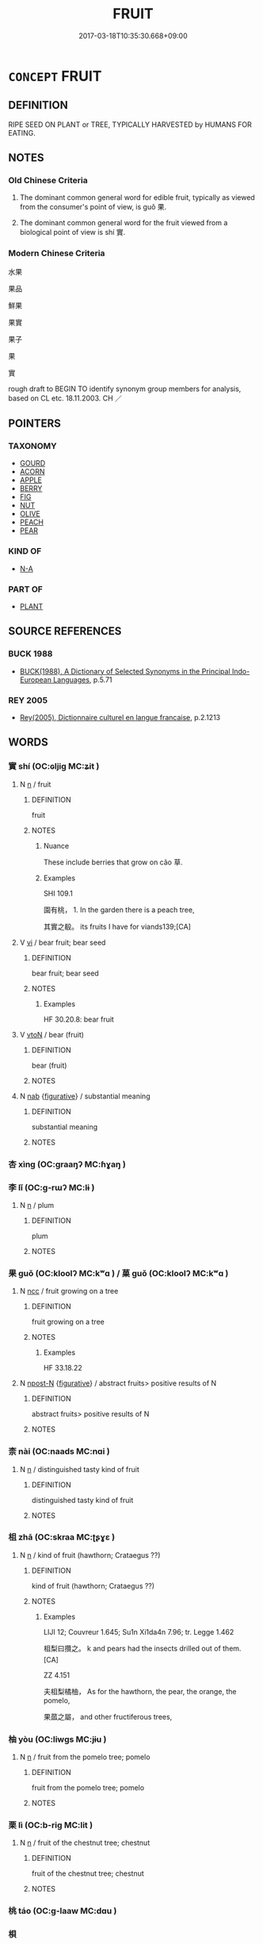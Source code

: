# -*- mode: mandoku-tls-view -*-
#+TITLE: FRUIT
#+DATE: 2017-03-18T10:35:30.668+09:00        
#+STARTUP: content
* =CONCEPT= FRUIT
:PROPERTIES:
:CUSTOM_ID: uuid-6d2ba07c-b6ff-4435-ac20-61155c77154c
:TR_ZH: 果實
:TR_OCH: 果
:END:
** DEFINITION

RIPE SEED ON PLANT or TREE, TYPICALLY HARVESTED by HUMANS FOR EATING.

** NOTES

*** Old Chinese Criteria
1. The dominant common general word for edible fruit, typically as viewed from the consumer's point of view, is guǒ 果.

2. The dominant common general word for the fruit viewed from a biological point of view is shí 實.

*** Modern Chinese Criteria
水果

果品

鮮果

果實

果子

果

實

rough draft to BEGIN TO identify synonym group members for analysis, based on CL etc. 18.11.2003. CH ／

** POINTERS
*** TAXONOMY
 - [[tls:concept:GOURD][GOURD]]
 - [[tls:concept:ACORN][ACORN]]
 - [[tls:concept:APPLE][APPLE]]
 - [[tls:concept:BERRY][BERRY]]
 - [[tls:concept:FIG][FIG]]
 - [[tls:concept:NUT][NUT]]
 - [[tls:concept:OLIVE][OLIVE]]
 - [[tls:concept:PEACH][PEACH]]
 - [[tls:concept:PEAR][PEAR]]

*** KIND OF
 - [[tls:concept:N-A][N-A]]

*** PART OF
 - [[tls:concept:PLANT][PLANT]]

** SOURCE REFERENCES
*** BUCK 1988
 - [[cite:BUCK-1988][BUCK(1988), A Dictionary of Selected Synonyms in the Principal Indo-European Languages]], p.5.71

*** REY 2005
 - [[cite:REY-2005][Rey(2005), Dictionnaire culturel en langue francaise]], p.2.1213

** WORDS
   :PROPERTIES:
   :VISIBILITY: children
   :END:
*** 實 shí (OC:ɢljiɡ MC:ʑit )
:PROPERTIES:
:CUSTOM_ID: uuid-fbeccb5d-8f36-402d-a189-7398f1cf82c5
:Char+: 實(40,11/14) 
:GY_IDS+: uuid-5cf5c7be-7e82-4f71-b699-8bfb95517223
:PY+: shí     
:OC+: ɢljiɡ     
:MC+: ʑit     
:END: 
**** N [[tls:syn-func::#uuid-8717712d-14a4-4ae2-be7a-6e18e61d929b][n]] / fruit
:PROPERTIES:
:CUSTOM_ID: uuid-4638b8c8-7aae-4596-a6ec-851bad930529
:WARRING-STATES-CURRENCY: 3
:END:
****** DEFINITION

fruit

****** NOTES

******* Nuance
These include berries that grow on cǎo 草.

******* Examples
SHI 109.1

 園有桃， 1. In the garden there is a peach tree,

 其實之殽。 its fruits I have for viands139;[CA]

**** V [[tls:syn-func::#uuid-c20780b3-41f9-491b-bb61-a269c1c4b48f][vi]] / bear fruit; bear seed
:PROPERTIES:
:CUSTOM_ID: uuid-33d68a1a-9d4e-4e38-bf65-bda63c65ff80
:WARRING-STATES-CURRENCY: 3
:END:
****** DEFINITION

bear fruit; bear seed

****** NOTES

******* Examples
HF 30.20.8: bear fruit

**** V [[tls:syn-func::#uuid-fbfb2371-2537-4a99-a876-41b15ec2463c][vtoN]] / bear (fruit)
:PROPERTIES:
:CUSTOM_ID: uuid-9c49d26b-7cee-4d3a-8bad-2c399e1ff212
:END:
****** DEFINITION

bear (fruit)

****** NOTES

**** N [[tls:syn-func::#uuid-76be1df4-3d73-4e5f-bbc2-729542645bc8][nab]] {[[tls:sem-feat::#uuid-2e48851c-928e-40f0-ae0d-2bf3eafeaa17][figurative]]} / substantial meaning
:PROPERTIES:
:CUSTOM_ID: uuid-d7c67ecc-7156-49e8-a6c7-55e1c36ae4a6
:END:
****** DEFINITION

substantial meaning

****** NOTES

*** 杏 xìng (OC:graaŋʔ MC:ɦɣaŋ )
:PROPERTIES:
:CUSTOM_ID: uuid-b2d26d35-b29d-4282-8705-dca31c799748
:Char+: 杏(75,3/7) 
:GY_IDS+: uuid-7a280e0e-9e98-40aa-a93e-9bdcab1aef4a
:PY+: xìng     
:OC+: graaŋʔ     
:MC+: ɦɣaŋ     
:END: 
*** 李 lǐ (OC:ɡ-rɯʔ MC:lɨ )
:PROPERTIES:
:CUSTOM_ID: uuid-f9a70245-d801-4283-b3eb-9384fcbb2b49
:Char+: 李(75,3/7) 
:GY_IDS+: uuid-80f5992f-e3f3-4df3-991a-acb8626f4ea3
:PY+: lǐ     
:OC+: ɡ-rɯʔ     
:MC+: lɨ     
:END: 
**** N [[tls:syn-func::#uuid-8717712d-14a4-4ae2-be7a-6e18e61d929b][n]] / plum
:PROPERTIES:
:CUSTOM_ID: uuid-9edf6295-696e-4356-a647-2bd1277e9aa2
:END:
****** DEFINITION

plum

****** NOTES

*** 果 guǒ (OC:kloolʔ MC:kʷɑ ) / 菓 guǒ (OC:kloolʔ MC:kʷɑ )
:PROPERTIES:
:CUSTOM_ID: uuid-3ce02f5c-32e0-431a-bfae-9cb451daf6d0
:Char+: 果(75,4/8) 
:Char+: 菓(140,8/14) 
:GY_IDS+: uuid-14d1eec2-6fcc-4066-86d9-3639b9535c99
:PY+: guǒ     
:OC+: kloolʔ     
:MC+: kʷɑ     
:GY_IDS+: uuid-04f7703e-1032-4abb-8dc1-812b991a8ccc
:PY+: guǒ     
:OC+: kloolʔ     
:MC+: kʷɑ     
:END: 
**** N [[tls:syn-func::#uuid-b6da65fd-429f-4245-9f94-a22078cc0512][ncc]] / fruit growing on a tree
:PROPERTIES:
:CUSTOM_ID: uuid-f3681e33-4309-4514-b016-66cbfcb5d047
:WARRING-STATES-CURRENCY: 4
:END:
****** DEFINITION

fruit growing on a tree

****** NOTES

******* Examples
HF 33.18.22

**** N [[tls:syn-func::#uuid-9fda0181-1777-4402-a30f-1a136ab5fde1][npost-N]] {[[tls:sem-feat::#uuid-2e48851c-928e-40f0-ae0d-2bf3eafeaa17][figurative]]} / abstract fruits> positive results of N
:PROPERTIES:
:CUSTOM_ID: uuid-e62ec67f-0a3a-4534-bf7d-931bfcbd5005
:END:
****** DEFINITION

abstract fruits> positive results of N

****** NOTES

*** 柰 nài (OC:naads MC:nɑi )
:PROPERTIES:
:CUSTOM_ID: uuid-55264d32-61b9-45ab-a01e-e9f1d554c2e3
:Char+: 柰(75,5/9) 
:GY_IDS+: uuid-fa07959b-37c8-4c47-9caa-7f745c4bbc75
:PY+: nài     
:OC+: naads     
:MC+: nɑi     
:END: 
**** N [[tls:syn-func::#uuid-8717712d-14a4-4ae2-be7a-6e18e61d929b][n]] / distinguished tasty kind of fruit
:PROPERTIES:
:CUSTOM_ID: uuid-1b2f7b0c-ef9b-4752-aaf2-e5fbe54078f8
:END:
****** DEFINITION

distinguished tasty kind of fruit

****** NOTES

*** 柤 zhā (OC:skraa MC:ʈʂɣɛ )
:PROPERTIES:
:CUSTOM_ID: uuid-fbd4d9a7-4fd4-47d6-8f4d-d70c52b20a4d
:Char+: 柤(75,5/9) 
:GY_IDS+: uuid-aefae0a7-5720-475f-a606-774c9a51a9c6
:PY+: zhā     
:OC+: skraa     
:MC+: ʈʂɣɛ     
:END: 
**** N [[tls:syn-func::#uuid-8717712d-14a4-4ae2-be7a-6e18e61d929b][n]] / kind of fruit (hawthorn; Crataegus ??)
:PROPERTIES:
:CUSTOM_ID: uuid-7b2b17a2-9e1b-4228-936b-89d563db5d06
:WARRING-STATES-CURRENCY: 2
:END:
****** DEFINITION

kind of fruit (hawthorn; Crataegus ??)

****** NOTES

******* Examples
LIJI 12; Couvreur 1.645; Su1n Xi1da4n 7.96; tr. Legge 1.462

 柤梨曰攢之。 k and pears had the insects drilled out of them. [CA]

ZZ 4.151

 夫柤梨橘柚， As for the hawthorn, the pear, the orange, the pomelo,

 果蓏之屬， and other fructiferous trees,

*** 柚 yòu (OC:liwɡs MC:jɨu )
:PROPERTIES:
:CUSTOM_ID: uuid-ec37b079-55b7-4ee7-b04e-c27ab4d981f4
:Char+: 柚(75,5/9) 
:GY_IDS+: uuid-587da26a-fc29-48fd-8191-2414c1930c28
:PY+: yòu     
:OC+: liwɡs     
:MC+: jɨu     
:END: 
**** N [[tls:syn-func::#uuid-8717712d-14a4-4ae2-be7a-6e18e61d929b][n]] / fruit from the pomelo tree; pomelo
:PROPERTIES:
:CUSTOM_ID: uuid-fe2d36df-dbb8-40d9-a9cd-cb7cb6785e68
:END:
****** DEFINITION

fruit from the pomelo tree; pomelo

****** NOTES

*** 栗 lì (OC:b-riɡ MC:lit )
:PROPERTIES:
:CUSTOM_ID: uuid-98dcee57-25d8-471f-a05e-05312823019b
:Char+: 栗(75,6/10) 
:GY_IDS+: uuid-327900ac-3f8f-474c-8cd3-c2280483eb32
:PY+: lì     
:OC+: b-riɡ     
:MC+: lit     
:END: 
**** N [[tls:syn-func::#uuid-8717712d-14a4-4ae2-be7a-6e18e61d929b][n]] / fruit of the chestnut tree; chestnut
:PROPERTIES:
:CUSTOM_ID: uuid-51a48212-4af1-4f6a-bc0b-52497d172b61
:END:
****** DEFINITION

fruit of the chestnut tree; chestnut

****** NOTES

*** 桃 táo (OC:ɡ-laaw MC:dɑu )
:PROPERTIES:
:CUSTOM_ID: uuid-6af36a4a-92c8-4167-a2cb-88ee861035a0
:Char+: 桃(75,6/10) 
:GY_IDS+: uuid-6efc03d2-118e-4d4c-826d-ecc219eebd86
:PY+: táo     
:OC+: ɡ-laaw     
:MC+: dɑu     
:END: 
*** 梖 
:PROPERTIES:
:CUSTOM_ID: uuid-abe628b9-1e86-4b8f-96e8-50179885246b
:Char+: 梖(75,7/11) 
:END: 
**** N [[tls:syn-func::#uuid-8717712d-14a4-4ae2-be7a-6e18e61d929b][n]] / fruit of the hovenia dulcis??
:PROPERTIES:
:CUSTOM_ID: uuid-c3a52c3d-0276-4e39-9006-00f9952ec541
:END:
****** DEFINITION

fruit of the hovenia dulcis??

****** NOTES

*** 梅 méi (OC:mɯɯ MC:muo̝i )
:PROPERTIES:
:CUSTOM_ID: uuid-a4e9e1f3-a43c-44df-a7b6-58de9cbb2b51
:Char+: 梅(75,7/11) 
:GY_IDS+: uuid-dda95d0d-7238-493a-8ca2-4bce464e3714
:PY+: méi     
:OC+: mɯɯ     
:MC+: muo̝i     
:END: 
**** N [[tls:syn-func::#uuid-8717712d-14a4-4ae2-be7a-6e18e61d929b][n]] / plum
:PROPERTIES:
:CUSTOM_ID: uuid-f3c62a81-5e7b-4be1-a444-2a035e7944ac
:END:
****** DEFINITION

plum

****** NOTES

*** 棗 zǎo (OC:tsuuʔ MC:tsɑu )
:PROPERTIES:
:CUSTOM_ID: uuid-f86063ef-fa3c-460b-ac9a-15a9c7410fad
:Char+: 棗(75,8/12) 
:GY_IDS+: uuid-d978bfc7-fac5-44ee-a312-e8b0f052645d
:PY+: zǎo     
:OC+: tsuuʔ     
:MC+: tsɑu     
:END: 
**** N [[tls:syn-func::#uuid-8717712d-14a4-4ae2-be7a-6e18e61d929b][n]] / fruit of the jujube tree; jujube date
:PROPERTIES:
:CUSTOM_ID: uuid-449fcc04-ba59-4c29-b6e1-6526fcefb204
:END:
****** DEFINITION

fruit of the jujube tree; jujube date

****** NOTES

*** 榛 zhēn (OC:tsrin MC:ʈʂin )
:PROPERTIES:
:CUSTOM_ID: uuid-87fa4999-e464-4079-b712-bd0fc9cc0168
:Char+: 榛(75,10/14) 
:GY_IDS+: uuid-c5e3082b-b17f-45e7-81da-b985002085e8
:PY+: zhēn     
:OC+: tsrin     
:MC+: ʈʂin     
:END: 
**** N [[tls:syn-func::#uuid-8717712d-14a4-4ae2-be7a-6e18e61d929b][n]] / hazel; hazelnut
:PROPERTIES:
:CUSTOM_ID: uuid-06c0fba4-224b-491d-a932-aaed0f0605b5
:END:
****** DEFINITION

hazel; hazelnut

****** NOTES

*** 橙 chéng (OC:rdɯɯŋ MC:ɖɣɛŋ )
:PROPERTIES:
:CUSTOM_ID: uuid-47a3afc4-071c-4237-af3e-98b832128aa3
:Char+: 橙(75,12/16) 
:GY_IDS+: uuid-f6349df9-1756-49fb-afe1-0719ef8cd28c
:PY+: chéng     
:OC+: rdɯɯŋ     
:MC+: ɖɣɛŋ     
:END: 
*** 橘 jú (OC:kʷlid MC:kʷit )
:PROPERTIES:
:CUSTOM_ID: uuid-aee3cb8f-fc5a-4b17-af32-2c51dc8b020c
:Char+: 橘(75,12/16) 
:GY_IDS+: uuid-8787a8d3-9a3b-48c5-ac2d-a72a26cf8ff3
:PY+: jú     
:OC+: kʷlid     
:MC+: kʷit     
:END: 
**** N [[tls:syn-func::#uuid-8717712d-14a4-4ae2-be7a-6e18e61d929b][n]] / orange
:PROPERTIES:
:CUSTOM_ID: uuid-c46f1791-d6e7-454d-bb72-dcb98e9dfaa3
:END:
****** DEFINITION

orange

****** NOTES

*** 櫨 lú (OC:ɡ-raa MC:luo̝ )
:PROPERTIES:
:CUSTOM_ID: uuid-890bee33-cc2d-4934-8f50-772bab9a0554
:Char+: 櫨(75,16/20) 
:GY_IDS+: uuid-ed9ada8f-2da8-4381-9abd-49c7b7113b7d
:PY+: lú     
:OC+: ɡ-raa     
:MC+: luo̝     
:END: 
**** N [[tls:syn-func::#uuid-8717712d-14a4-4ae2-be7a-6e18e61d929b][n]] / kind of fruit tree
:PROPERTIES:
:CUSTOM_ID: uuid-0fa1f252-071f-4c34-9c3c-ef6b92280bf3
:END:
****** DEFINITION

kind of fruit tree

****** NOTES

*** 葚 shèn (OC:ɢljumʔ MC:ʑim )
:PROPERTIES:
:CUSTOM_ID: uuid-d6ad3d49-7e75-4790-a696-029577888f8d
:Char+: 葚(140,9/15) 
:GY_IDS+: uuid-2f27ccbc-29db-4c6b-8141-62731073aaed
:PY+: shèn     
:OC+: ɢljumʔ     
:MC+: ʑim     
:END: 
**** N [[tls:syn-func::#uuid-8717712d-14a4-4ae2-be7a-6e18e61d929b][n]] / fruit of the mulberry tree
:PROPERTIES:
:CUSTOM_ID: uuid-1655eca2-3b72-4339-b7fa-69c75a63f504
:WARRING-STATES-CURRENCY: 1
:END:
****** DEFINITION

fruit of the mulberry tree

****** NOTES

******* Examples
SHI 058.3 無食桑葚。 do not eat the fruits of the mulberry! [CA]

*** 蓏 luǒ (OC:roolʔ MC:lʷɑ )
:PROPERTIES:
:CUSTOM_ID: uuid-1c74ffe2-f723-4734-b6b5-107fba7210f3
:Char+: 蓏(140,10/16) 
:GY_IDS+: uuid-59ba4576-164b-4406-ba38-0c884fcb84ad
:PY+: luǒ     
:OC+: roolʔ     
:MC+: lʷɑ     
:END: 
**** N [[tls:syn-func::#uuid-8717712d-14a4-4ae2-be7a-6e18e61d929b][n]] / fruit growing on a bush or (like melons, gourds, cucumbers) on the ground
:PROPERTIES:
:CUSTOM_ID: uuid-097cde06-ec32-4738-b829-316032bc68b1
:WARRING-STATES-CURRENCY: 3
:END:
****** DEFINITION

fruit growing on a bush or (like melons, gourds, cucumbers) on the ground

****** NOTES

******* Nuance
SHUOWEN 在木曰果，在地曰蓏。 

QIMINYAOSHU quotes 在木曰果，在草曰蓏。

******* Examples
HF 33.18.22 蓏果 fruit growing on the ground (and fruits growing on trees)

*** 李子 lǐzǐ (OC:ɡ-rɯʔ sklɯʔ MC:lɨ tsɨ )
:PROPERTIES:
:CUSTOM_ID: uuid-c4cab7f9-0fb7-4152-8006-ddc781a54d30
:Char+: 李(75,3/7) 子(39,0/3) 
:GY_IDS+: uuid-80f5992f-e3f3-4df3-991a-acb8626f4ea3 uuid-07663ff4-7717-4a8f-a2d7-0c53aea2ca19
:PY+: lǐ zǐ    
:OC+: ɡ-rɯʔ sklɯʔ    
:MC+: lɨ tsɨ    
:END: 
**** N [[tls:syn-func::#uuid-a8e89bab-49e1-4426-b230-0ec7887fd8b4][NP]] / plum
:PROPERTIES:
:CUSTOM_ID: uuid-bb780bd3-1543-4662-97f2-d5ba21c17040
:END:
****** DEFINITION

plum

****** NOTES

*** 林檎 línqín (OC:ɡ-rɯm ɡrɯm MC:lim gim )
:PROPERTIES:
:CUSTOM_ID: uuid-0978450e-fd46-4a3e-a7c7-6b17c265c8d1
:Char+: 林(75,4/8) 檎(75,13/17) 
:GY_IDS+: uuid-5261657e-4cb6-43fd-bb6f-5ec9322738a9 uuid-862e78ff-5cd1-4949-a301-ec1b7fb2c4eb
:PY+: lín qín    
:OC+: ɡ-rɯm ɡrɯm    
:MC+: lim gim    
:END: 
*** 枇杷 pípá (OC:bi braa MC:bi bɣɛ )
:PROPERTIES:
:CUSTOM_ID: uuid-2573c332-7c7c-42de-97ad-131499f3fc14
:Char+: 枇(75,4/8) 杷(75,4/8) 
:GY_IDS+: uuid-3282f588-20fc-4137-b0ad-45c52e327363 uuid-c246daa9-186a-4db6-b55e-c0e47051debf
:PY+: pí pá    
:OC+: bi braa    
:MC+: bi bɣɛ    
:END: 
*** 果實 guǒshí (OC:kloolʔ ɢljiɡ MC:kʷɑ ʑit )
:PROPERTIES:
:CUSTOM_ID: uuid-ad7dfa89-f7cb-4fb1-bdf9-29959e00599d
:Char+: 果(75,4/8) 實(40,11/14) 
:GY_IDS+: uuid-14d1eec2-6fcc-4066-86d9-3639b9535c99 uuid-5cf5c7be-7e82-4f71-b699-8bfb95517223
:PY+: guǒ shí    
:OC+: kloolʔ ɢljiɡ    
:MC+: kʷɑ ʑit    
:END: 
**** N [[tls:syn-func::#uuid-a8e89bab-49e1-4426-b230-0ec7887fd8b4][NP]] {[[tls:sem-feat::#uuid-f8182437-4c38-4cc9-a6f8-b4833cdea2ba][nonreferential]]} / fruit
:PROPERTIES:
:CUSTOM_ID: uuid-cc5ce937-03b6-4569-81d8-fde208e8a84b
:END:
****** DEFINITION

fruit

****** NOTES

*** 果栗 guǒlì (OC:kloolʔ b-riɡ MC:kʷɑ lit )
:PROPERTIES:
:CUSTOM_ID: uuid-a9cc9fad-db4b-4cd8-bd1d-357ad067074c
:Char+: 果(75,4/8) 栗(75,6/10) 
:GY_IDS+: uuid-14d1eec2-6fcc-4066-86d9-3639b9535c99 uuid-327900ac-3f8f-474c-8cd3-c2280483eb32
:PY+: guǒ lì    
:OC+: kloolʔ b-riɡ    
:MC+: kʷɑ lit    
:END: 
**** N [[tls:syn-func::#uuid-a8e89bab-49e1-4426-b230-0ec7887fd8b4][NP]] {[[tls:sem-feat::#uuid-5fae11b4-4f4e-441e-8dc7-4ddd74b68c2e][plural]]} / fruits, all kind of fruits, fruits and nuts
:PROPERTIES:
:CUSTOM_ID: uuid-1019e0aa-b832-493f-9898-8a6a872bcb28
:END:
****** DEFINITION

fruits, all kind of fruits, fruits and nuts

****** NOTES

*** 果蓏 guǒluǒ (OC:kloolʔ roolʔ MC:kʷɑ lʷɑ )
:PROPERTIES:
:CUSTOM_ID: uuid-de104127-1d6f-4258-b8f1-00961f16a911
:Char+: 果(75,4/8) 蓏(140,10/16) 
:GY_IDS+: uuid-14d1eec2-6fcc-4066-86d9-3639b9535c99 uuid-59ba4576-164b-4406-ba38-0c884fcb84ad
:PY+: guǒ luǒ    
:OC+: kloolʔ roolʔ    
:MC+: kʷɑ lʷɑ    
:END: 
**** N [[tls:syn-func::#uuid-8717712d-14a4-4ae2-be7a-6e18e61d929b][n]] / fruits of all kinds, growing on trees, on the ground like melons, and on creepers
:PROPERTIES:
:CUSTOM_ID: uuid-e6af6e35-9d9a-4fad-9f11-06e754f9a84c
:WARRING-STATES-CURRENCY: 2
:END:
****** DEFINITION

fruits of all kinds, growing on trees, on the ground like melons, and on creepers

****** NOTES

******* Nuance
This is the generic phrase referring to all kinds of fruit

******* Examples
HF 33.18.22

*** 梅子 méizǐ (OC:mɯɯ sklɯʔ MC:muo̝i tsɨ )
:PROPERTIES:
:CUSTOM_ID: uuid-6b98ce9e-7f67-4558-92b3-35091d796323
:Char+: 梅(75,7/11) 子(39,0/3) 
:GY_IDS+: uuid-dda95d0d-7238-493a-8ca2-4bce464e3714 uuid-07663ff4-7717-4a8f-a2d7-0c53aea2ca19
:PY+: méi zǐ    
:OC+: mɯɯ sklɯʔ    
:MC+: muo̝i tsɨ    
:END: 
**** N [[tls:syn-func::#uuid-a8e89bab-49e1-4426-b230-0ec7887fd8b4][NP]] / plum
:PROPERTIES:
:CUSTOM_ID: uuid-61fec7d8-a083-4fb9-be23-ef3f4e2c5fc2
:END:
****** DEFINITION

plum

****** NOTES

*** 楊梅 yángméi (OC:k-laŋ mɯɯ MC:ji̯ɐŋ muo̝i )
:PROPERTIES:
:CUSTOM_ID: uuid-999099cb-f5a5-4a02-9ad4-895e90d654e5
:Char+: 楊(75,9/13) 梅(75,7/11) 
:GY_IDS+: uuid-535c6912-c851-4760-b089-f1368f51a9af uuid-dda95d0d-7238-493a-8ca2-4bce464e3714
:PY+: yáng méi    
:OC+: k-laŋ mɯɯ    
:MC+: ji̯ɐŋ muo̝i    
:END: 
*** 橄欖 gǎnlǎn (OC:klaamʔ ɡ-raamʔ MC:kɑm lɑm )
:PROPERTIES:
:CUSTOM_ID: uuid-dd247d0d-f486-4d93-a6fc-f6cb935230e9
:Char+: 橄(75,12/16) 欖(75,21/25) 
:GY_IDS+: uuid-0b60e994-0d2a-46ff-abae-a2609b0e470b uuid-36d91a68-c6bb-404b-abfc-121255845536
:PY+: gǎn lǎn    
:OC+: klaamʔ ɡ-raamʔ    
:MC+: kɑm lɑm    
:END: 
*** 櫻桃 yīngtáo (OC:qreeŋ ɡ-laaw MC:ʔɣɛŋ dɑu )
:PROPERTIES:
:CUSTOM_ID: uuid-59bc3748-a2fe-4547-8341-50dec9ecfd27
:Char+: 櫻(75,17/21) 桃(75,6/10) 
:GY_IDS+: uuid-e9b5687f-981e-4d34-ab15-c0f9ad27d50e uuid-6efc03d2-118e-4d4c-826d-ecc219eebd86
:PY+: yīng táo    
:OC+: qreeŋ ɡ-laaw    
:MC+: ʔɣɛŋ dɑu    
:END: 
*** 聖果 shèngguǒ (OC:qhljeŋs kloolʔ MC:ɕiɛŋ kʷɑ )
:PROPERTIES:
:CUSTOM_ID: uuid-098a725e-bc1c-48e9-93f7-8fc75773c1b8
:Char+: 聖(128,7/13) 果(75,4/8) 
:GY_IDS+: uuid-b431f41b-3a6b-458a-97cb-dbebd326a04f uuid-14d1eec2-6fcc-4066-86d9-3639b9535c99
:PY+: shèng guǒ    
:OC+: qhljeŋs kloolʔ    
:MC+: ɕiɛŋ kʷɑ    
:END: 
**** N [[tls:syn-func::#uuid-db0698e7-db2f-4ee3-9a20-0c2b2e0cebf0][NPab]] {[[tls:sem-feat::#uuid-2e7204ae-4771-435b-82ff-310068296b6d][buddhist]]} / BUDDH: the holy fruit > enlightenment to the truth
:PROPERTIES:
:CUSTOM_ID: uuid-ad987deb-d82d-4cb8-a70e-def30b40a8c3
:END:
****** DEFINITION

BUDDH: the holy fruit > enlightenment to the truth

****** NOTES

*** 芥子 jièzǐ (OC:kreeds sklɯʔ MC:kɣɛi tsɨ )
:PROPERTIES:
:CUSTOM_ID: uuid-78fc49ba-6c8c-4a93-bd8f-901336aa5116
:Char+: 芥(140,4/10) 子(39,0/3) 
:GY_IDS+: uuid-78f5094e-eb00-4bc6-ad40-98f1792859de uuid-07663ff4-7717-4a8f-a2d7-0c53aea2ca19
:PY+: jiè zǐ    
:OC+: kreeds sklɯʔ    
:MC+: kɣɛi tsɨ    
:END: 
**** N [[tls:syn-func::#uuid-a8e89bab-49e1-4426-b230-0ec7887fd8b4][NP]] / mustard seed In BUDDH. scriptures 芥子 symbolizes the ultimate smallest in contrast to Mt. Sumeru whi...
:PROPERTIES:
:CUSTOM_ID: uuid-3038c34c-2e38-4e61-951e-ee3a1552b826
:END:
****** DEFINITION

mustard seed 

In BUDDH. scriptures 芥子 symbolizes the ultimate smallest in contrast to Mt. Sumeru which symbolizes the ultimate largest in the universe. The term often expresses that characteristics/forms are illusionary and that all things contain each other; 'mustard seed' and 'Mt. Sumeru' containing each other is a reocurring theme in Recorded Sayings literature. (see for example VIMALKIRTI, T.14/475: 546b28-29: " 唯願度者乃見須彌入芥子中。是名住不思議解脫法門。 "; BAIJUYI; see also LIANG XIAOHONG 1994: 79).

****** NOTES

*** 荔枝 lìzhī (OC:ɡ-rɯɯbs kje MC:lei tɕiɛ )
:PROPERTIES:
:CUSTOM_ID: uuid-0252fcfc-b994-48f0-8375-b3bd0274d35d
:Char+: 荔(140,6/12) 枝(75,4/8) 
:GY_IDS+: uuid-7870d00a-df0c-4902-b576-9d18731fc488 uuid-d5401223-13e2-425f-991d-38fad9bfa1f8
:PY+: lì zhī    
:OC+: ɡ-rɯɯbs kje    
:MC+: lei tɕiɛ    
:END: 
*** 華果 huáguǒ (OC:ɢʷraal kloolʔ MC:ɦɣɛ kʷɑ )
:PROPERTIES:
:CUSTOM_ID: uuid-4cf9f48e-676c-499b-bdef-4e2dde933acc
:Char+: 華(140,8/14) 果(75,4/8) 
:GY_IDS+: uuid-00fe3d9c-865d-4364-a73b-c2e3823d1e9f uuid-14d1eec2-6fcc-4066-86d9-3639b9535c99
:PY+: huá guǒ    
:OC+: ɢʷraal kloolʔ    
:MC+: ɦɣɛ kʷɑ    
:END: 
**** N [[tls:syn-func::#uuid-a8e89bab-49e1-4426-b230-0ec7887fd8b4][NP]] / flowers and fruit
:PROPERTIES:
:CUSTOM_ID: uuid-2d3a1a3a-0466-4851-87b9-a19890f5e5ad
:END:
****** DEFINITION

flowers and fruit

****** NOTES

*** 赤奈 chìnài (OC:khjaɡ naads MC:tɕhiɛk nɑi )
:PROPERTIES:
:CUSTOM_ID: uuid-563b9c5a-3355-481e-b7b6-3583cbfa99c0
:Char+: 赤(155,0/7) 奈(37,5/8) 
:GY_IDS+: uuid-ade59e07-68ff-4f50-9a96-585699d3822d uuid-65f1da80-8937-4ff6-965d-bd271cda03e9
:PY+: chì nài    
:OC+: khjaɡ naads    
:MC+: tɕhiɛk nɑi    
:END: 
*** 龍眼 lóngyǎn (OC:b-roŋ ŋɡrɯɯnʔ MC:li̯oŋ ŋɣɛn )
:PROPERTIES:
:CUSTOM_ID: uuid-6cfe7214-2023-405b-ade0-96aa31aaa5b2
:Char+: 龍(212,0/16) 眼(109,6/11) 
:GY_IDS+: uuid-d5f26643-a642-4915-a2ce-9d96238977f9 uuid-6f88b736-7a5d-4e44-8420-18a0406a0c47
:PY+: lóng yǎn    
:OC+: b-roŋ ŋɡrɯɯnʔ    
:MC+: li̯oŋ ŋɣɛn    
:END: 
*** 子 zǐ (OC:sklɯʔ MC:tsɨ )
:PROPERTIES:
:CUSTOM_ID: uuid-7bbb01c7-3a67-4cf6-b788-8961ef7ec7f0
:Char+: 子(39,0/3) 
:GY_IDS+: uuid-07663ff4-7717-4a8f-a2d7-0c53aea2ca19
:PY+: zǐ     
:OC+: sklɯʔ     
:MC+: tsɨ     
:END: 
** BIBLIOGRAPHY
bibliography:../core/tlsbib.bib
